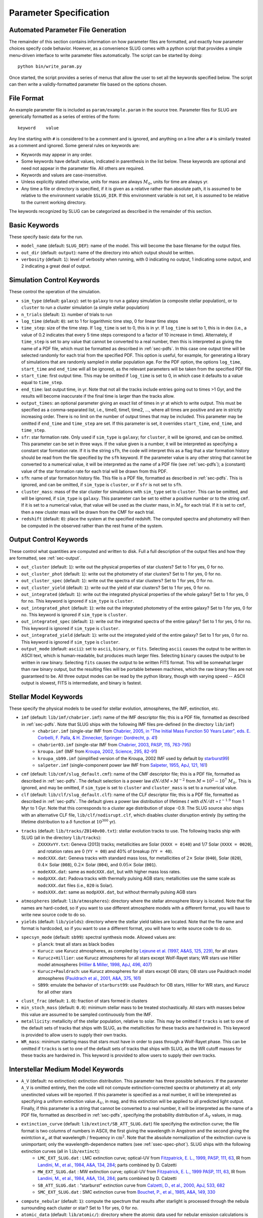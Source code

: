 .. highlight:: rest

.. _sec-parameters:

Parameter Specification
=======================

Automated Parameter File Generation
-----------------------------------

The remainder of this section contains information on how parameter files are formatted, and exactly how parameter choices specify code behavior. However, as a convenience SLUG comes with a python script that provides a simple menu-driven interface to write parameter files automatically. The script can be started by doing::

   python bin/write_param.py

Once started, the script provides a series of menus that allow the user to set all the keywords specified below. The script can then write a validly-formatted parameter file based on the options chosen.


File Format
-----------

An example parameter file is included as ``param/example.param`` in the source tree. Parameter files for SLUG are generically formatted as a series of entries of the form::

   keyword    value

Any line starting with ``#`` is considered to be a comment and is ignored, and anything on a line after a ``#`` is similarly treated as a comment and ignored. Some general rules on keywords are:

* Keywords may appear in any order.
* Some keywords have default values, indicated in parenthesis in the list below. These keywords are optional and need not appear in the parameter file. All others are required. 
* Keywords and values are case-insensitive. 
* Unless explicitly stated otherwise, units for mass are always :math:`M_\odot`, units for time are always yr.
* Any time a file or directory is specified, if it is given as a relative rather than absolute path, it is assumed to be relative to the environment variable ``$SLUG_DIR``. If this environment variable is not set, it is assumed to be relative to the current working directory.

The keywords recognized by SLUG can be categorized as described in the remainder of this section.

.. _ssec-basic-keywords:

Basic Keywords
--------------

These specify basic data for the run.

* ``model_name`` (default: ``SLUG_DEF``): name of the model. This will become the base filename for the output files.
* ``out_dir`` (default: ``output``): name of the directory into which output should be written.
* ``verbosity`` (default: ``1``): level of verbosity when running, with 0 indicating no output, 1 indicating some output, and 2 indicating a great deal of output.

Simulation Control Keywords
---------------------------

These control the operation of the simulation.

* ``sim_type`` (default: ``galaxy``): set to ``galaxy`` to run a galaxy simulation (a composite stellar population), or to ``cluster`` to run a cluster simulation (a simple stellar population)
* ``n_trials`` (default: ``1``): number of trials to run
* ``log_time`` (default: ``0``): set to 1 for logarithmic time step, 0 for linear time steps
* ``time_step``: size of the time step. If ``log_time`` is set to 0, this is in yr. If ``log_time`` is set to 1, this is in dex (i.e., a value of 0.2 indicates that every 5 time steps correspond to a factor of 10 increase in time). Alternately, if ``time_step`` is set to any value that cannot be converted to a real number, then this is interpreted as giving the name of a PDF file, which must be formatted as described in :ref:`sec-pdfs`. In this case one output time will be selected randomly for each trial from the specified PDF. This option is useful, for example, for generating a library of simulations that are randomly sampled in stellar population age. For the PDF option, the options ``log_time``, ``start_time`` and ``end_time`` will all be ignored, as the relevant parameters will be taken from the specified PDF file.
* ``start_time``: first output time. This may be omitted if ``log_time`` is set to 0, in which case it defaults to a value equal to ``time_step``.
* ``end_time``: last output time, in yr. Note that not all the tracks include entries going out to times >1 Gyr, and the results will become inaccurate if the final time is larger than the tracks allow.
* ``output_times``: an optional parameter giving an exact list of times in yr at which to write output. This must be specified as a comma-separated list, i.e., time0, time1, time2, ..., where all times are positive and are in strictly increasing order. There is no limit on the number of output times that may be included. This parameter may be omitted if ``end_time`` and ``time_step`` are set. If this parameter is set, it overrides ``start_time``, ``end_time``, and ``time_step``.
* ``sfr``: star formation rate. Only used if ``sim_type`` is ``galaxy``; for ``cluster``, it will be ignored, and can be omitted. This parameter can be set in three ways. If the value given is a number, it will be interpreted as specifying a constant star formation rate. If it is the string ``sfh``, the code will interpret this as a flag that a star formation history should be read from the file specified by the ``sfh`` keyword. If the parameter value is any other string that cannot be converted to a numerical value, it will be interpreted as the name of a PDF file (see :ref:`sec-pdfs`); a (constant) value of the star formation rate for each trial will be drawn from this PDF.
* ``sfh``: name of star formation history file. This file is a PDF file, formatted as described in :ref:`sec-pdfs`. This is ignored, and can be omitted, if ``sim_type`` is ``cluster``, or if ``sfr`` is not set to ``sfh``.
* ``cluster_mass``: mass of the star cluster for simulations with ``sim_type`` set to ``cluster``. This can be omitted, and will be ignored, if ``sim_type`` is ``galaxy``. This parameter can be set to either a positive number or to the string ``cmf``. If it is set to a numerical value, that value will be used as the cluster mass, in :math:`M_\odot` for each trial. If it is set to ``cmf``, then a new cluster mass will be drawn from the CMF for each trial.
* ``redshift`` (default: ``0``): place the system at the specified redshift. The computed spectra and photometry will then be computed in the observed rather than the rest frame of the system.


Output Control Keywords
-----------------------

These control what quantities are computed and written to disk. Full a full description of the output files and how they are formatted, see :ref:`sec-output`.

* ``out_cluster`` (default: ``1``): write out the physical properties of star clusters? Set to 1 for yes, 0 for no.
* ``out_cluster_phot`` (default: ``1``): write out the photometry of star clusters? Set to 1 for yes, 0 for no.
* ``out_cluster_spec`` (default: ``1``): write out the spectra of star clusters? Set to 1 for yes, 0 for no.
* ``out_cluster_yield`` (default: ``1``): write out the yield of star clusters? Set to 1 for yes, 0 for no.
* ``out_integrated`` (default: ``1``): write out the integrated physical properties of the whole galaxy? Set to 1 for yes, 0 for no. This keyword is ignored if ``sim_type`` is ``cluster``.
* ``out_integrated_phot`` (default: ``1``): write out the integrated photometry of the entire galaxy? Set to 1 for yes, 0 for no. This keyword is ignored if ``sim_type`` is ``cluster``.
* ``out_integrated_spec`` (default: ``1``): write out the integrated spectra of the entire galaxy? Set to 1 for yes, 0 for no. This keyword is ignored if ``sim_type`` is ``cluster``.
* ``out_integrated_yield`` (default: ``1``): write out the integrated yield of the entire galaxy? Set to 1 for yes, 0 for no. This keyword is ignored if ``sim_type`` is ``cluster``.
* ``output_mode`` (default: ``ascii``): set to ``ascii``, ``binary``, or ``fits``. Selecting ``ascii`` causes the output to be written in ASCII text, which is human-readable, but produces much larger files. Selecting ``binary`` causes the output to be written in raw binary. Selecting ``fits`` causes the output to be written FITS format. This will be somewhat larger than raw binary output, but the resulting files will be portable between machines, which the raw binary files are not guaranteed to be. All three output modes can be read by the python library, though with varying speed -- ASCII output is slowest, FITS is intermediate, and binary is fastest.

.. _ssec-stellar-keywords:

Stellar Model Keywords
----------------------

These specify the physical models to be used for stellar evolution, atmospheres, the IMF, extinction, etc.

* ``imf`` (default: ``lib/imf/chabrier.imf``): name of the IMF descriptor file; this is a PDF file, formatted as described in :ref:`sec-pdfs`. Note that SLUG ships with the following IMF files pre-defined (in the directory ``lib/imf``)
   * ``chabrier.imf`` (single-star IMF from `Chabrier, 2005, in "The Initial Mass Function 50 Years Later", eds. E. Corbelli, F. Palla, & H. Zinnecker, Springer: Dordrecht, p. 41 <http://adsabs.harvard.edu/abs/2005ASSL..327...41C>`_)
   * ``chabrier03.imf`` (single-star IMF from `Chabrier, 2003, PASP, 115, 763-795 <http://adsabs.harvard.edu/abs/2003PASP..115..763C>`_)
   * ``kroupa.imf`` (IMF from `Kroupa, 2002, Science, 295, 82-91 <http://adsabs.harvard.edu/abs/2002Sci...295...82K>`_)
   * ``kroupa_sb99.imf`` (simplified version of the Kroupa, 2002 IMF used by default by `starburst99 <http://www.stsci.edu/science/starburst99/docs/default.htm>`_)
   * ``salpeter.imf`` (single-component power law IMF from `Salpeter, 1955, ApJ, 121, 161 <http://adsabs.harvard.edu/abs/1955ApJ...121..161S>`_)
* ``cmf`` (default: ``lib/cmf/slug_default.cmf``): name of the CMF descriptor file; this is a PDF file, formatted as described in :ref:`sec-pdfs`. The default selection is a power law :math:`dN/dM \propto M^{-2}` from :math:`M = 10^2 - 10^7\;M_\odot`. This is ignored, and may be omitted, if ``sim_type`` is set to ``cluster`` and ``cluster_mass`` is set to a numerical value.
* ``clf`` (default: ``lib/clf/slug_default.clf``): name of the CLF descriptor file; this is a PDF file, formatted as described in :ref:`sec-pdfs`. The default gives a power law distribution of lifetimes :math:`t` with :math:`dN/dt\propto t^{-1.9}` from 1 Myr to 1 Gyr. Note that this corresponds to a cluster age distribution of slope -0.9. The SLUG source also ships with an alternative CLF file, ``lib/clf/nodisrupt.clf``, which disables cluster disruption entirely (by setting the lifetime distribution to a :math:`\delta` function at :math:`10^{300}` yr).
* ``tracks`` (default: ``lib/tracks/Z0140v00.txt``): stellar evolution tracks to use. The following tracks ship with SLUG (all in the directory ``lib/tracks``):
   * ``ZXXXXvYY.txt``: Geneva (2013) tracks; metallicities are Solar (``XXXX = 0140``) and 1/7 Solar (``XXXX = 0020``), and rotation rates are 0 (``YY = 00``) and 40% of breakup (``YY = 40``).
   * ``modcXXX.dat``: Geneva tracks with standard mass loss, for metallicities of :math:`2\times` Solar (``040``), Solar (``020``), :math:`0.4\times` Solar (``008``), :math:`0.2\times` Solar (``004``), and :math:`0.05\times` Solar (``001``).
   * ``modeXXX.dat``: same as ``modcXXX.dat``, but with higher mass loss rates.
   * ``modpXXX.dat``: Padova tracks with thermally pulsing AGB stars; metallicities use the same scale as ``modcXXX.dat`` files (i.e., ``020`` is Solar).
   * ``modsXXX.dat``: same as ``modpXXX.dat``, but without thermally pulsing AGB stars
* ``atmospheres`` (default: ``lib/atmospheres``): directory where the stellar atmosphere library is located. Note that file names are hard-coded, so if you want to use different atmosphere models with a different format, you will have to write new source code to do so.
* ``yields`` (default: ``lib/yields``): directory where the stellar yield tables are located. Note that the file name and format is hardcoded, so if you want to use a different format, you will have to write source code to do so.
* ``specsyn_mode`` (default: ``sb99``): spectral synthesis mode. Allowed values are:
   * ``planck``: treat all stars as black bodies
   * ``Kurucz``: use Kurucz atmospheres, as compiled by `Lejeune et al. (1997, A&AS, 125, 229) <http://adsabs.harvard.edu/abs/1997A%26AS..125..229L>`_, for all stars
   * ``Kurucz+Hillier``: use Kurucz atmospheres for all stars except Wolf-Rayet stars; WR stars use Hillier model atmospheres (`Hillier & Miller, 1998, ApJ, 496, 407 <http://adsabs.harvard.edu/abs/1998ApJ...496..407H>`_)
   * ``Kurucz+Pauldrach``: use Kurucz atmospheres for all stars except OB stars; OB stars use Pauldrach model atmospheres (`Pauldrach et al., 2001, A&A, 375, 161 <http://adsabs.harvard.edu/abs/2001A%26A...375..161P>`_)
   * ``SB99``: emulate the behavior of ``starburst99``: use Pauldrach for OB stars, Hillier for WR stars, and Kurucz for all other stars
* ``clust_frac`` (default: ``1.0``): fraction of stars formed in clusters
* ``min_stoch_mass`` (default: ``0.0``): minimum stellar mass to be treated stochastically. All stars with masses below this value are assumed to be sampled continuously from the IMF.
* ``metallicity``: metallicity of the stellar population, relative to solar. This may be omitted if ``tracks`` is set to one of the default sets of tracks that ships with SLUG, as the metallicities for these tracks are hardwired in. This keyword is provided to allow users to supply their own tracks.
* ``WR_mass``: minimum starting mass that stars must have in order to pass through a Wolf-Rayet phase. This can be omitted if ``tracks`` is set to one of the default sets of tracks that ships with SLUG, as the WR cutoff masses for these tracks are hardwired in. This keyword is provided to allow users to supply their own tracks.

.. _ssec-ism-keywords:

Interstellar Medium Model Keywords
----------------------------------

* ``A_V`` (default: no extinction): extinction distribution. This parameter has three possible behaviors. If the parameter ``A_V`` is omitted entirely, then the code will not compute extinction-corrected spectra or photometry at all; only unextincted values will be reported. If this parameter is specified as a real number, it will be interepreted as specifying a uniform extinction value :math:`A_V`, in mag, and this extinction will be applied to all predicted light output. Finally, if this parameter is a string that cannot be converted to a real number, it will be interpreted as the name of a PDF file, formatted as described in :ref:`sec-pdfs`, specifying the probability distribution of :math:`A_V` values, in mag.
* ``extinction_curve`` (default: ``lib/extinct/SB_ATT_SLUG.dat``) file specifying the extinction curve; the file format is two columns of numbers in ASCII, the first giving the wavelength in Angstrom and the second giving the exintction :math:`\kappa_\nu` at that wavelength / frequency in :math:`\mathrm{cm}^2`. Note that the absolute normalization of the exitnction curve is unimportant; only the wavelength-dependence matters (see :ref:`ssec-spec-phot`). SLUG ships with the following extinction curves (all in ``lib/extinct``):
   * ``LMC_EXT_SLUG.dat`` : LMC extinction curve; optical-UV from `Fitzpatrick, E. L., 1999, PASP, 111, 63 <http://adsabs.harvard.edu/abs/1999PASP..111...63F>`_, IR from `Landini, M., et al., 1984, A&A, 134, 284 <http://adsabs.harvard.edu/abs/1984A%26A...134..284L>`_; parts combined by D. Calzetti
   * ``MW_EXT_SLUG.dat`` : MW extinction curve; optical-UV from `Fitzpatrick, E. L., 1999 PASP, 111, 63 <http://adsabs.harvard.edu/abs/1999PASP..111...63F>`_, IR from `Landini, M., et al., 1984, A&A, 134, 284 <http://adsabs.harvard.edu/abs/1984A%26A...134..284L>`_; parts combined by D. Calzetti
   * ``SB_ATT_SLUG.dat`` : "starburst" extinction curve from `Calzetti, D., et al., 2000, ApJ, 533, 682 <http://adsabs.harvard.edu/abs/2000ApJ...533..682C>`_
   * ``SMC_EXT_SLUG.dat`` : SMC extinction curve from `Bouchet, P., et al., 1985, A&A, 149, 330 <http://adsabs.harvard.edu/abs/1985A%26A...149..330B>`_
* ``compute_nebular`` (default: ``1``): compute the spectrum that results after starlight is processed through the nebula surrounding each cluster or star? Set to 1 for yes, 0 for no.
* ``atomic_data`` (default: ``lib/atomic/``): directory where the atomic data used for nebular emission calculations is located
* ``nebular_no_metals`` (default: 0): if set to 1, metal lines are not used when computing nebular emission
* ``nebular_den`` (default: ``1e2``): hydrogen number density in :math:`\mathrm{cm}^{-3}` to use in nebular emission computations
* ``nebular_temp`` (default: ``-1``): gas kinetic temperature in K to use in nebular emission computations; if set to non-positive value, the temperature will be determined via the lookup table of cloudy runs for fully sampled IMFs
* ``nebular_logU`` (default: ``-3``): log of dimensionless volume-weighted ionization parameter to assume when computing metal line emission and HII region temperatures from the tabulated cloudy data. At present the allowed values are -3, -2.5, and -2.
* ``nebular_phi`` (default: ``0.73``): fraction of ionizing photons absorbed by H atoms rather than being absorbed by dust grains or rescaping; the default value of ``0.73``, taken from `McKee & Williams (1997, ApJ, 476, 144) <http://adsabs.harvard.edu/abs/1997ApJ...476..144M>`_ means that 73% of ionizing photons are absorbed by H


.. _ssec-phot-keywords:

Photometric Filter Keywords
---------------------------

These describe the photometry to be computed. Note that none of these keywords have any effect unless ``out_integrated_phot`` or ``out_cluster_phot`` is set to 1.

* ``phot_bands``: photometric bands for which photometry is to be computed. The values listed here can be comma- or whitespace-separated. For a list of available photometric filters, see the file ``lib/filters/FILTER_LIST``. In addition to these filters, SLUG always allows four special "bands":
   * ``QH0``: the :math:`\mathrm{H}^0` ionizing luminosity, in photons/sec
   * ``QHe0``: the :math:`\mathrm{He}^0` ionizing luminosity, in photons/sec
   * ``QHe1``: the :math:`\mathrm{He}^+` ionizing luminosity, in photons/sec
   * ``Lbol``: the bolometric luminosity, in :math:`L_\odot`
* ``filters`` (default: ``lib/filters``): directory containing photometric filter data
* ``phot_mode`` (default: ``L_nu``): photometric system to be used when writing photometric outputs. Full definitions of the quantities computed for each of the choices listed below are given in :ref:`ssec-spec-phot`. Note that these values are ignored for the four special bands ``QH0``, ``QHe0``, ``QHe1``, and ``Lbol``. These four bands are always written out in the units specified above. Allowed values are:
   * ``L_nu``: report frequency-averaged luminosity in the band, in units of erg/s/Hz
   * ``L_lambda``: report wavelength-averaged luminosity in the band, in units of erg/s/Angstrom
   * ``AB``: report AB magnitude
   * ``STMAG``: report ST magnitude
   * ``VEGA``: report Vega magnitude


